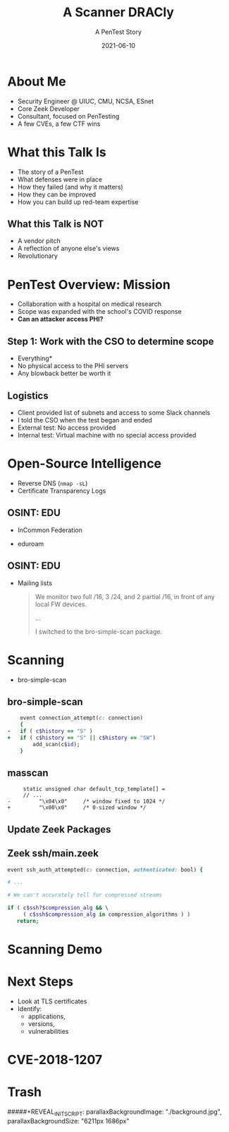 #+TITLE: A Scanner DRACly
#+SUBTITLE: A PenTest Story
#+DATE: 2021-06-10
#+REVEAL_ROOT: js/reveal.js-4.1.1/dist
#+REVEAL_TRANS: cube
#+REVEAL_THEME: tomorrow_night
#+REVEAL_TITLE_SLIDE: <h1>%t<h1><h3>%s</h3><h4>%a<br>%d</h4><img style="position:absolute; top:250px; left:700px; width:150px; height:150px; transform: rotate(30deg)" src="img/cppc.png">
#+REVEAL_EXTRA_CSS: css/asciinema-player.css
#+REVEAL_EXTRA_SCRIPTS: ("js/asciinema-player.js")

#+REVEAL_EXTRA_CSS: css/custom.css

#+OPTIONS: timestamp:nil num:nil toc:nil
* About Me
  * Security Engineer @ UIUC, CMU, NCSA, ESnet
  * Core Zeek Developer
  * Consultant, focused on PenTesting
  * A few CVEs, a few CTF wins

#+begin_notes
  * Focused on tool development and defense
  * A chance to flex the offensive skillset
  * SANS CTF
#+end_notes
* What this Talk Is
  * The story of a PenTest
  * What defenses were in place
  * How they failed (and why it matters)
  * How they can be improved
  * How you can build up red-team expertise

#+begin_notes
   * Aashish and Jay talks at SPC, focused on defense
   * Attacker's point of view
#+end_notes
** What this Talk is NOT
  * A vendor pitch
  * A reflection of anyone else's views
  * Revolutionary
* PenTest Overview: Mission
  * Collaboration with a hospital on medical research
  * Scope was expanded with the school's COVID response
  * *Can an attacker access PHI?*
** Step 1: Work with the CSO to determine scope
  * Everything*
  * No physical access to the PHI servers
  * Any blowback better be worth it
** Logistics
   * Client provided list of subnets and access to some Slack channels
   * I told the CSO when the test began and ended
   * External test: No access provided
   * Internal test: Virtual machine with no special access provided
* Open-Source Intelligence
  * Reverse DNS (=nmap -sL=)
  * Certificate Transparency Logs
** OSINT: EDU
  * InCommon Federation
  * eduroam
   #+attr_html: :width 500px
    [[./img/eduroam.png]]
** OSINT: EDU
  * Mailing lists
    #+begin_quote
    We monitor two full /16, 3 /24, and 2 partial /16, in front of any local FW devices.

    ...

    I switched to the bro-simple-scan package.
    #+end_quote
* Scanning
  * bro-simple-scan
   #+attr_html: :width 500px
    [[./img/simple_scan_bug.png]]
** bro-simple-scan
   #+begin_src ruby
    event connection_attempt(c: connection)
    {
-   if ( c$history == "S" )
+   if ( c$history == "S" || c$history == "SW")
    	add_scan(c$id);
    }
   #+end_src
** masscan
   #+begin_src c++
     static unsigned char default_tcp_template[] =
     // ...
-         "\x04\x0"     /* window fixed to 1024 */
+         "\x00\x0"     /* 0-sized window */
   #+end_src
** Update Zeek Packages
   #+attr_html: :width 500px
   [[./img/github_watch.png]]
** Zeek ssh/main.zeek
   #+begin_src ruby
     event ssh_auth_attempted(c: connection, authenticated: bool) {

     # ...

     # We can't accurately tell for compressed streams

     if ( c$ssh?$compression_alg && \
          ( c$ssh$compression_alg in compression_algorithms ) )
        return;
   #+end_src
* Scanning Demo
  #+REVEAL_HTML: <asciinema-player src="casts/masscan_demo.cast" preload="yes" poster="npt:0:03" theme="tomorrow-night-bright"></asciinema-player>
* Next Steps
  * Look at TLS certificates
  * Identify:
    * applications,
    * versions,
    * vulnerabilities
* CVE-2018-1207
   #+attr_html: :width 800px
    [[./img/drac_cve.png]]
** 
   #+attr_html: :width 580px
    [[./img/drac_results.png]]
   
* Trash
#####+REVEAL_INIT_SCRIPT: parallaxBackgroundImage: "./background.jpg", parallaxBackgroundSize: "6211px 1686px"
